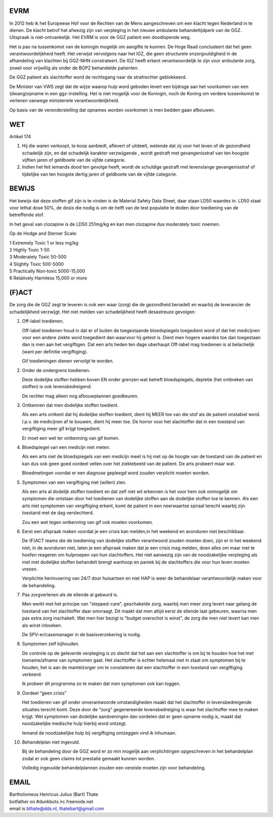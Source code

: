 EVRM
####

In 2012 heb ik het Europeese Hof voor de Rechten van de Mens aangeschreven om een klacht tegen Nederland in te dienen.
De klacht betrof het afwezig zijn van verpleging in het nieuwe ambulante behandeltijdperk van de GGZ. Uitspraak is niet-ontvankelijk. 
Het EVRM is voor de GGZ patient een doodlopende weg.

Het is pas na tussenkomst van de koningin mogelijk om aangifte te kunnen.
De Hoge Raad concludeert dat het geen verantwoordelijkheid heeft.
Het verwijst vervolgens naar het IGZ, die geen structurele onzorgvuldigheid in de afhandeling van klachten bij GGZ-NHN constrateert.
De IGZ heeft erkent verantwoordelijk te zijn voor ambulante zorg, zowel voor vrijwillig als onder de BOPZ behandelde patienten.

De GGZ patient als slachtoffer word de rechtsgang naar de strafrechter geblokkeerd.

De Minister van VWS zegt dat de wijze waarop hulp word geboden levert een bijdrage aan het voorkomen van een (dwang)opname in een ggz-instelling.
Het is niet mogelijk voor de Koningin, noch de Koning om  verdere tussenkomst te verlenen vanwege ministeriele verantwoordelijkheid. 

Op basis van de veronderstelling dat opnames worden voorkomen is men bedden gaan afbouwen.

WET
###

Artikel 174

1. Hij die waren verkoopt, te koop aanbiedt, aflevert of uitdeelt, wetende dat zij voor het leven of de gezondheid schadelijk zijn, en dat schadelijk karakter verzwijgende , wordt gestraft met gevangenisstraf van ten hoogste vijftien jaren of geldboete van de vijfde categorie.

2. Indien het feit iemands dood ten gevolge heeft, wordt de schuldige gestraft met levenslange gevangenisstraf of tijdelijke van ten hoogste dertig jaren of geldboete van de vijfde categorie.

BEWIJS
######

Het bewijs dat deze stoffen gif zijn is te vinden is de Material Safety Data Sheet, daar staan LD50 waardes in.
LD50 staat voor lethal dose 50%, de dosis die nodig is om de helft van de test populatie te doden door toediening van de betreffende stof.

In het geval van clozapine is de LD50 251mg/kg en kan men clozapine dus moderately toxic noemen.

Op de Hodge and Sterner Scale:

| 1 Extremely Toxic             1 or less mg/kg
| 2 Highly Toxic                1-50
| 3 Moderately Toxic            50-500
| 4 Slightly Toxic              500-5000
| 5 Practically Non-toxic       5000-15,000
| 6 Relatively Harmless         15,000 or more

(F)ACT
######

De zorg die de GGZ zegt te leveren is ook een waar (zorg) die de gezondheid benadelt en waarbij de leverancier de schadelijkheid verzwijgt.
Het niet melden van schadelijkheid heeft desastreuze gevolgen:

1. Off-label toedienen.

   Off-label toedienen houd in dat er of buiten de toegestaande bloedspiegels toegedient word of dat het medicijnen voor een andere ziekte word toegedient dan waarvoor hij getest is. Dient men hogere waardes toe dan toegestaan dan is men aan het vergiftigen. Dat een arts heden ten dage uberhaupt Off-label mag toedienen is al belachelijk (want per definitie vergiftiging).

   Gif toedieningen dienen vervolgt te worden. 

2. Onder de ondergrens toedienen.

   Deze dodelijke stoffen hebben boven EN onder grenzen wat betreft bloedspiegels, depletie (het ontbreken van stoffen) is ook levensbedreigend.

   De rechter mag alleen nog afbouwplannen goedkeuren.

3. Ontkennen dat men dodelijke stoffen toedient.

   Als een arts ontkent dat hij dodelijke stoffen toedient, dient hij MEER toe van die stof als de patient onstabiel word. I.p.v. de medicijnen af te bouwen, dient hij meer toe. De horror voor het slachtoffer dat in een toestand van vergiftiging meer gif krijgt toegedient.

   Er moet een wet ter ontkenning van gif komen. 

4. Bloedspiegel van een medicijn niet meten.

   Als een arts niet de bloedspiegels van een medicijn meet is hij niet op de hoogte van de toestand van de patient en kan dus ook geen goed oordeel vellen over het ziektebeeld van de patient. De arts probeert maar wat.

   Bloedmetingen voordat er een diagnose gepleegd word zouden verplicht moeten worden. 

5. Symptomen van een vergiftiging niet (willen) zien.

   Als een arts al dodelijk stoffen toedient en dat zelf niet wil erkennen is het voor hem ook onmogelijk om symptomen die ontstaan door het toedienen van dodelijke stoffen aan de dodelijke stoffen toe te kennen. Als een arts niet symptomen van vergiftiging erkent, komt de patient in een neerwaartse spiraal terecht waarbij zijn toestand met de dag verslechterd.

   Zou een wet tegen ontkenning van gif ook moeten voorkomen.   

6. Eerst een afspraak maken voordat je een crisis kan melden,in het weekend en avonduren niet beschikbaar.

   De (F)ACT teams die de toediening van dodelijke stoffen verantwoord zouden moeten doen, zijn er in het weekend niet, in de avonduren niet, laten je een afspraak maken dat je een crisis mag melden, doen alles om maar niet te hoefen reageren om hulproepen van hun slachtoffers. Het niet aanwezig zijn van de noodzakelijke verpleging als met met dodelijke stoffen behandelt brengt wanhoop en paniek bij de slachtoffers die voor hun leven moeten vrezen.

   Verplichte herinvoering van 24/7 door huisartsen en niet HAP is weer de behandelaar verantwoordelijk maken voor de behandeling.

7. Pas zorgverlenen als de ellende al gebeurd is.

   Men werkt met het principe van “stepped-care”, geschakelde zorg, waarbij men meer zorg levert naar gelang de toestand van het slachtoffer daar omvraagt. Dit maakt dat men altijd eerst de ellende laat gebeuren, waarna men pas extra zorg inschakelt. Wat men hier bezigt is “budget overschot is winst”, de zorg die men niet levert kan men als winst inboeken.

   De SPV-er/casemanager in de basisverzekering is nodig.

8. Symptomen zelf bijhouden.

   De controle op de geleverde verpleging is zo slecht dat het aan een slachtoffer is om bij te houden hoe het met toename/afname van symptomen gaat. Het slachtoffer is echter helemaal niet in staat om symptomen bij te houden, het is aan de mantelzorger om te constateren dat een slachtoffer in een toestand van vergiftiging verkeerd.

   Ik probeer dit programma zo te maken dat men symptomen ook kan loggen.

9. Oordeel “geen crisis”

   Het toedienen van gif onder onverantwoorde omstandigheden maakt dat het slachtoffer in levensbedreigende situaties terecht komt. Deze door de “zorg” gegenereerde levensbedreiging is waar het slachtoffer mee te maken krijgt. Wel symptomen van dodelijke aandoeningen dan oordelen dat er geen opname nodig is, maakt dat noodzakelijke medische hulp hierbij word ontzegt.

   Iemand de noodzakelijke hulp bij vergiftiging ontzeggen vind ik inhumaan.

10. Behandelplan niet ingevuld.

    Bij de behandeling door de GGZ word er zo min mogelijk aan verplichtingen opgeschreven in het behandelplan zodat er ook geen claims tot prestatie gemaakt kunnen worden. 

    Volledig ingevulde behandelplannen zouden een vereiste moeten zijn voor behandeling.

EMAIL
#####

| Bartholomeus Henricus Julius (Bart) Thate 
| botfather on #dunkbots irc.freenode.net 
| email is bthate@dds.nl, thatebart@gmail.com 
